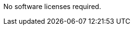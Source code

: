 // Include details about the license and how they can sign up. If no license is required, clarify that. 
No software licenses required.